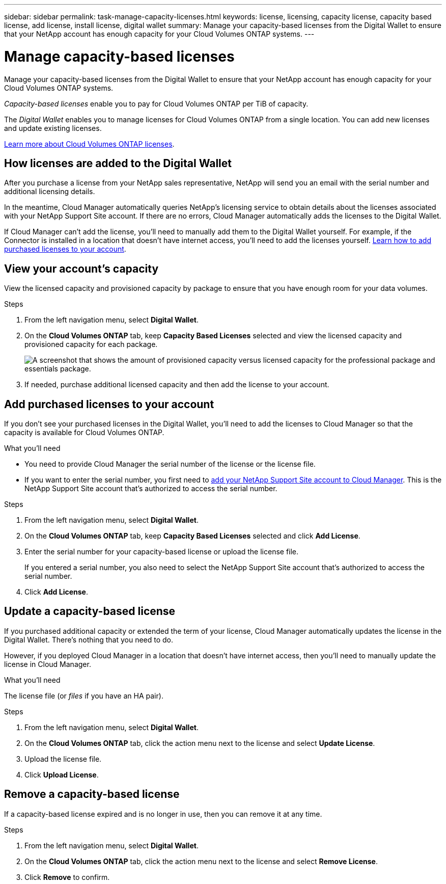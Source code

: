 ---
sidebar: sidebar
permalink: task-manage-capacity-licenses.html
keywords: license, licensing, capacity license, capacity based license, add license, install license, digital wallet
summary: Manage your capacity-based licenses from the Digital Wallet to ensure that your NetApp account has enough capacity for your Cloud Volumes ONTAP systems.
---

= Manage capacity-based licenses
:hardbreaks:
:nofooter:
:icons: font
:linkattrs:
:imagesdir: ./media/

[.lead]
Manage your capacity-based licenses from the Digital Wallet to ensure that your NetApp account has enough capacity for your Cloud Volumes ONTAP systems.

_Capacity-based licenses_ enable you to pay for Cloud Volumes ONTAP per TiB of capacity.

The _Digital Wallet_ enables you to manage licenses for Cloud Volumes ONTAP from a single location. You can add new licenses and update existing licenses.

link:concept-licensing.html[Learn more about Cloud Volumes ONTAP licenses].

== How licenses are added to the Digital Wallet

After you purchase a license from your NetApp sales representative, NetApp will send you an email with the serial number and additional licensing details.

In the meantime, Cloud Manager automatically queries NetApp's licensing service to obtain details about the licenses associated with your NetApp Support Site account. If there are no errors, Cloud Manager automatically adds the licenses to the Digital Wallet.

If Cloud Manager can't add the license, you'll need to manually add them to the Digital Wallet yourself. For example, if the Connector is installed in a location that doesn't have internet access, you'll need to add the licenses yourself. <<Add purchased licenses to your account,Learn how to add purchased licenses to your account>>.

== View your account's capacity

View the licensed capacity and provisioned capacity by package to ensure that you have enough room for your data volumes.

.Steps

. From the left navigation menu, select *Digital Wallet*.

. On the *Cloud Volumes ONTAP* tab, keep *Capacity Based Licenses* selected and view the licensed capacity and provisioned capacity for each package.
+
image:screenshot_capacity-based-licenses.png[A screenshot that shows the amount of provisioned capacity versus licensed capacity for the professional package and essentials package.]

. If needed, purchase additional licensed capacity and then add the license to your account.

== Add purchased licenses to your account

If you don't see your purchased licenses in the Digital Wallet, you'll need to add the licenses to Cloud Manager so that the capacity is available for Cloud Volumes ONTAP.

.What you'll need

* You need to provide Cloud Manager the serial number of the license or the license file.

* If you want to enter the serial number, you first need to https://docs.netapp.com/us-en/cloud-manager-setup-admin/task-adding-nss-accounts.html[add your NetApp Support Site account to Cloud Manager^]. This is the NetApp Support Site account that's authorized to access the serial number.

.Steps

. From the left navigation menu, select *Digital Wallet*.

. On the *Cloud Volumes ONTAP* tab, keep *Capacity Based Licenses* selected and click *Add License*.

. Enter the serial number for your capacity-based license or upload the license file.
+
If you entered a serial number, you also need to select the NetApp Support Site account that's authorized to access the serial number.

. Click *Add License*.

== Update a capacity-based license

If you purchased additional capacity or extended the term of your license, Cloud Manager automatically updates the license in the Digital Wallet. There's nothing that you need to do.

However, if you deployed Cloud Manager in a location that doesn't have internet access, then you'll need to manually update the license in Cloud Manager.

.What you'll need

The license file (or _files_ if you have an HA pair).

.Steps

. From the left navigation menu, select *Digital Wallet*.

. On the *Cloud Volumes ONTAP* tab, click the action menu next to the license and select *Update License*.

. Upload the license file.

. Click *Upload License*.

== Remove a capacity-based license

If a capacity-based license expired and is no longer in use, then you can remove it at any time.

.Steps

. From the left navigation menu, select *Digital Wallet*.

. On the *Cloud Volumes ONTAP* tab, click the action menu next to the license and select *Remove License*.

. Click *Remove* to confirm.
